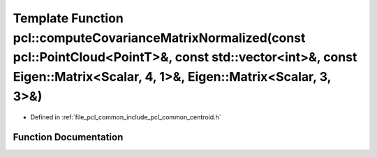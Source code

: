 .. _exhale_function_group__common_1gad8f6fde995ab21ab95267c22c7b12c90:

Template Function pcl::computeCovarianceMatrixNormalized(const pcl::PointCloud<PointT>&, const std::vector<int>&, const Eigen::Matrix<Scalar, 4, 1>&, Eigen::Matrix<Scalar, 3, 3>&)
===================================================================================================================================================================================

- Defined in :ref:`file_pcl_common_include_pcl_common_centroid.h`


Function Documentation
----------------------


.. doxygenfunction:: pcl::computeCovarianceMatrixNormalized(const pcl::PointCloud<PointT>&, const std::vector<int>&, const Eigen::Matrix<Scalar, 4, 1>&, Eigen::Matrix<Scalar, 3, 3>&)
